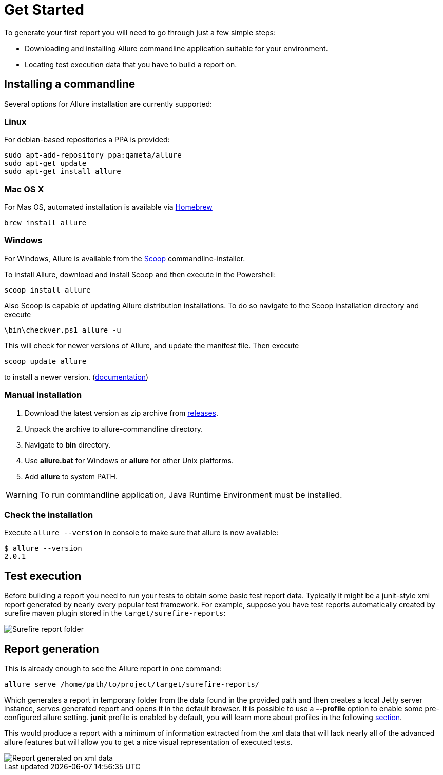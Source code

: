 = Get Started

To generate your first report you will need to go through just a few simple steps:

 * Downloading and installing Allure commandline application suitable for your environment.
 * Locating test execution data that you have to build a report on.

== Installing a commandline
Several options for Allure installation are currently supported:

=== Linux
For debian-based repositories a PPA is provided:
[source, bash]
----
sudo apt-add-repository ppa:qameta/allure
sudo apt-get update 
sudo apt-get install allure
----

=== Mac OS X
For Mas OS, automated installation is available via link:https://brew.sh[Homebrew]
[source, bash]
----
brew install allure
----

=== Windows

For Windows, Allure is available from the link:http://scoop.sh/[Scoop] commandline-installer.

To install Allure, download and install Scoop and then execute in the Powershell:

[source, powershell]
----
scoop install allure
----

Also Scoop is capable of updating Allure distribution installations. To do so navigate to the Scoop installation
directory and execute

[source, powershell]
----
\bin\checkver.ps1 allure -u
----

This will check for newer versions of Allure, and update the manifest file. Then execute

[source, powershell]
----
scoop update allure
----

to install a newer version. (link:https://github.com/lukesampson/scoop/wiki/App-Manifest-Autoupdate[documentation])

=== Manual installation

. Download the latest version as zip archive from link:https://github.com/allure-framework/allure2/releases[releases].
. Unpack the archive to allure-commandline directory.
. Navigate to *bin* directory.
. Use *allure.bat* for Windows or *allure* for other Unix platforms.
. Add **allure** to system PATH.

[WARNING]
====
To run commandline application, Java Runtime Environment must be installed.
====

=== Check the installation
Execute `allure --version` in console to make sure that allure is now available:
[source, bash]
----
$ allure --version
2.0.1
----

== Test execution

Before building a report you need to run your tests to obtain some basic test report data.
Typically it might be a junit-style xml report generated by nearly every popular test framework.
For example, suppose you have test reports automatically created by surefire maven plugin
stored in the `target/surefire-reports`:

image::get_started_surefire-report.png["Surefire report folder"]

== Report generation

This is already enough to see the Allure report in one command:

`allure serve /home/path/to/project/target/surefire-reports/`

Which generates a report in temporary folder from the data found in the provided path
and then creates a local Jetty server instance, serves generated report and opens it in the default browser.
It is possible to use a *--profile* option to enable some pre-configured allure setting. *junit* profile is enabled
by default, you will learn more about profiles in the following <<_commandline,section>>.

This would produce a report with a minimum of information extracted from the xml data that will lack nearly all
 of the advanced allure features but will allow you to get a nice visual representation of executed tests.

image::get_started_report_overview.png["Report generated on xml data"]



